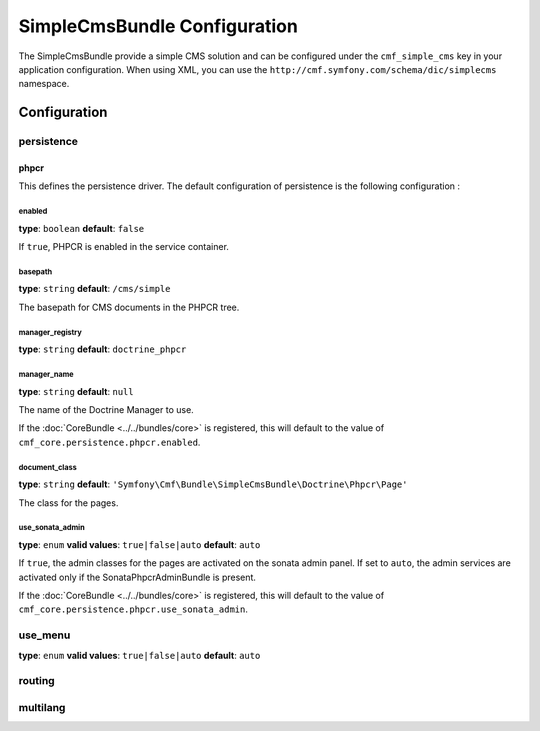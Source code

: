 SimpleCmsBundle Configuration
=============================

The SimpleCmsBundle provide a simple CMS solution and can be configured under
the ``cmf_simple_cms`` key in your application configuration. When using
XML, you can use the ``http://cmf.symfony.com/schema/dic/simplecms`` namespace.

Configuration
-------------

persistence
~~~~~~~~~~~

.. _config-persistence:


phpcr
.....

This defines the persistence driver. The default configuration of persistence 
is the following configuration :

.. configuration-block::

    .. code-block:: yaml

        cmf_simple_cms:
            phpcr:
                enabled: false
                basepath: /cms/simple
                manager_registry: doctrine_phpcr
                manager: 
                document_class: Symfony\Cmf\Bundle\SimpleCmsBundle\Doctrine\Phpcr\Page
                use_sonata_admin: auto
                sonata_admin:
                    sort: false
		    
    .. code-block:: php

        $container->loadFromExtension('cmf_simple_cms', array(
            'persistence' => array(
                'phpcr' => array(
                    'enabled' => false,
                    'basepath' => '/cms/simple',
                    'manager_registry' => 'doctrine_phpcr',
                    'manager_name' => null,
                    'document_class' => 'Symfony\Cmf\Bundle\SimpleCmsBundle\Doctrine\Phpcr\Page',
                    'use_sonata_admin' => 'auto',
                    'sonata_admin' => array(
                        'sort' => false,
                    ),
                ),
            ),
        ));


enabled
,,,,,,,

**type**: ``boolean`` **default**: ``false``

If ``true``, PHPCR is enabled in the service container.

basepath
,,,,,,,,

**type**: ``string`` **default**: ``/cms/simple``

The basepath for CMS documents in the PHPCR tree.

manager_registry
,,,,,,,,,,,,,,,,

**type**: ``string`` **default**: ``doctrine_phpcr``

manager_name
,,,,,,,,,,,,

**type**: ``string`` **default**: ``null``

The name of the Doctrine Manager to use.

If the :doc:`CoreBundle <../../bundles/core>` is registered, this will default to
the value of ``cmf_core.persistence.phpcr.enabled``.

document_class
,,,,,,,,,,,,,,

**type**: ``string`` **default**: ``'Symfony\Cmf\Bundle\SimpleCmsBundle\Doctrine\Phpcr\Page'``

The class for the pages.

use_sonata_admin
,,,,,,,,,,,,,,,,

**type**: ``enum`` **valid values**: ``true|false|auto`` **default**: ``auto``

If ``true``, the admin classes for the pages are activated on the sonata
admin panel. If set to ``auto``, the admin services are activated only if the
SonataPhpcrAdminBundle is present.

If the :doc:`CoreBundle <../../bundles/core>` is registered, this will default to the value
of ``cmf_core.persistence.phpcr.use_sonata_admin``.


use_menu
~~~~~~~~

**type**: ``enum`` **valid values**: ``true|false|auto`` **default**: ``auto``

.. _config-use_menu:

.. configuration-block::

    .. code-block:: yaml

        cmf_simple_cms:
            use_menu: auto

routing
~~~~~~~

.. _config-routing:

.. configuration-block::

    .. code-block:: yaml

        cmf_simple_cms:
            routing:
                controller_by_alias: []
                controller_by_class: []
                templates_by_class: 
                  Symfony\Cmf\Bundle\SimpleCmsBundle\Doctrine\Phpcr\Page: CmfSimpleCmsBundle:Page:index.html.twig
                generic_controller: cmf_content.controller:indexAction
                content_repository_id: cmf_routing.content_repository
                uri_filter_regexp:
                

multilang
~~~~~~~~~

.. _config-multilang:

.. configuration-block::

    .. code-block:: yaml

        cmf_simple_cms:
            multilang:
                locales: [en, fr]
                
